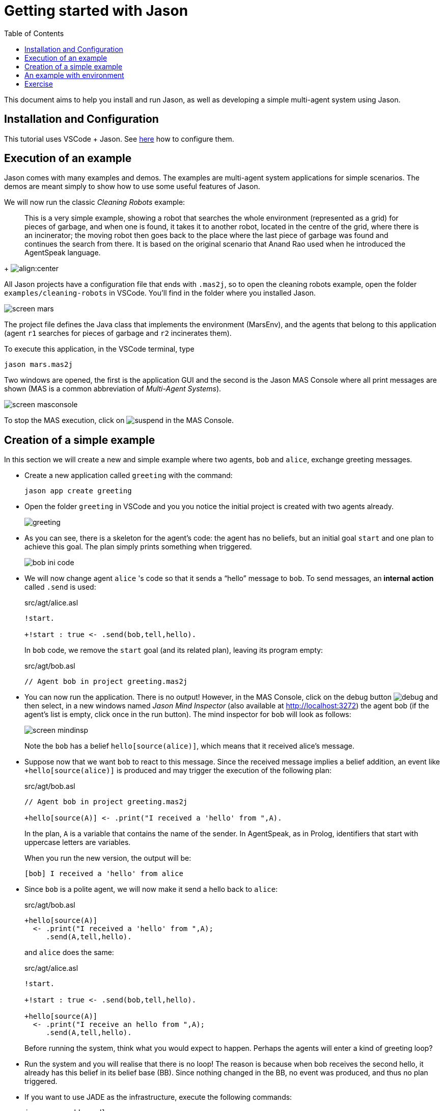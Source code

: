= Getting started with Jason
:toc: right
:source-highlighter: pygments
:pygments-style: jacamo
:pygments-linenums-mode: inline
:icons: font
:prewrap!:

This document aims to help you install and run Jason, as well as
developing a simple multi-agent system using Jason.


== Installation and Configuration

This tutorial uses VSCode + Jason. See xref:../vscode/readme.adoc[here] how to configure them.


== Execution of an example

Jason comes with many examples and demos. The examples are
multi-agent system applications for simple scenarios. The demos are
meant simply to show how to use some useful features of Jason. 

We will now run the classic _Cleaning Robots_ example:

[quote]
This is a very simple example, showing a robot that searches the
  whole environment (represented as a grid) for pieces of garbage, and
  when one is found, it takes it to another robot, located in the
  centre of the grid, where there is an incinerator; the moving robot
  then goes back to the place where the last piece of garbage was
  found and continues the search from there. It is based on the
  original scenario that Anand Rao used when he introduced the
  AgentSpeak language.
+
image:./figures/JasonEx-CR-ss1.png[align:center]


All Jason projects have a configuration file that ends with
  `.mas2j`, so to open the cleaning robots example, open the
  folder `examples/cleaning-robots` in VSCode. You'll find
  in the folder where you installed Jason.

image:./figures/screen-mars.png[]

The project file defines the Java
  class that implements the environment (MarsEnv), and the agents that
  belong to this application (agent `r1` searches for pieces of garbage and
  `r2` incinerates them).

To execute this application, in the VSCode terminal, type 

----
jason mars.mas2j
----

Two windows are opened, the
  first is the application GUI and the second is the Jason MAS
  Console where all print messages are shown (MAS is a common
  abbreviation of _Multi-Agent Systems_).

image:./figures/screen-masconsole.png[]

To stop the MAS execution, click
  on image:./figures/suspend.png[] in the MAS Console.

== Creation of a simple example

In this section we will create a new and simple example where two
agents, `bob` and `alice`, exchange greeting messages.

- Create a new application called `greeting` with the command:
+
----
jason app create greeting
----

- Open the folder `greeting` in VSCode and you you notice the initial project is created with two agents already. 
+
image:./figures/greeting.png[]


- As you can see, there is a skeleton for the agent's code: the
  agent has no beliefs, but an initial goal `start` and one
  plan to achieve this goal. The plan simply prints something when
  triggered.
+
image:./figures/bob-ini-code.png[]

- We will now change agent `alice` 's code so that it sends a "`hello`"
  message to `bob`. To send messages, an *internal action*
  called `.send` is used:
+
[source,jasonagent]
.src/agt/alice.asl
----
!start.

+!start : true <- .send(bob,tell,hello).
----
+
In `bob` code, we remove the `start` goal (and its
  related plan), leaving its program empty:
+
[source,jasonagent]
.src/agt/bob.asl
----
// Agent bob in project greeting.mas2j
----


- You can now run the application.  There is no output! However, in
  the MAS Console, click on the debug
  button image:./figures/debug.gif[] and then select, in a new
  windows named _Jason Mind Inspector_ (also available at http://localhost:3272) the agent bob (if the
  agent's list is empty, click once in the run button). The mind
  inspector for `bob` will look as follows:
+
image:./figures/screen-mindinsp.png[]
+
Note the `bob` has a belief `hello[source(alice)]`,
  which means that it received alice's message.

- Suppose now that we want `bob` to react to this
  message. Since the received message implies a belief addition, an
  event like `+hello[source(alice)]` is produced and may trigger
  the execution of the following plan:
+
[source,jasonagent]
.src/agt/bob.asl
----
// Agent bob in project greeting.mas2j

+hello[source(A)] <- .print("I received a 'hello' from ",A).
----
+
In the plan, `A` is a variable that contains the name of the
  sender. In AgentSpeak, as in Prolog, identifiers that start with
  uppercase letters are variables.
+
When you run the new version, the output will be:
+
----
[bob] I received a 'hello' from alice
----

- Since `bob` is a polite agent, we will now make it send a
  hello back to `alice`:
+
[source,jasonagent]
.src/agt/bob.asl
----
+hello[source(A)]
  <- .print("I received a 'hello' from ",A);
     .send(A,tell,hello).
----
+
and `alice` does the same:
+
[source,jasonagent]
.src/agt/alice.asl
----
!start.

+!start : true <- .send(bob,tell,hello).

+hello[source(A)]
  <- .print("I receive an hello from ",A);
     .send(A,tell,hello).
----
+
Before running the system, think what you would expect to happen.
  Perhaps the agents will enter a kind of greeting loop?

- Run the system and you will realise that there is no loop!  The
  reason is because when bob receives the second hello, it already has
  this belief in its belief base (BB). Since nothing changed in the
  BB, no event was produced, and thus no plan triggered.

- If you want to use JADE as the infrastructure, execute the following commands:
+
----
jason app add-gradle
./gradlew runJade
----


== An example with environment

In this section we will create a system where one agent will perform
one action in a simulated environment.

- In the previous application, add one agent called `liz` with the following code:
+
----
jason app add-agent liz
----
+ 
then edit the code of the agent to:
+
[source,jasonagent]
.src/agt/liz.asl
----
// Agent liz in project testeenv.mas2j

!start.

+!start : true <- burn.
----
+
The plan's body has only the action, `burn`. Action here is
  meant to an *environment action* (i.e., something that changes
  the state of the environment), and not internal actions (the ones
  which starts with a dot, or have a dot anywhere in their name).

- The implementation of the `burn` action is done in an environment
  class. The project has an initial implementation of the environment in `src/env/example/Env.java`.
+
A skeleton for this class is added by Jason. Change it to be
  exactly as follows:
+
[source,java]
.src/env/example/Env.java
----
package example;

import jason.asSyntax.*;
import jason.environment.*;
import java.util.logging.*;

public class Env extends Environment {

  private Logger logger = Logger.getLogger("testenv.mas2j."+Env.class.getName());

  /** Called before the MAS execution with the args informed in .mas2j */
  @Override
  public void init(String[] args) {    }

  @Override
  public boolean executeAction(String agName, Structure action) {
    if (action.getFunctor().equals("burn")) {
      addPercept(Literal.parseLiteral("fire"));
      return true;
    } else {
      logger.info("executing: "+action+", but not implemented!");
      return false;
    }
  }

  /** Called before the end of MAS execution */
  @Override
  public void stop() {
    super.stop();
  }
}
----
+

When an agent attempts to execute an environment action, the method
  `executeAction` of this class is executed. In this
  implementation, if the action `burn` is executed, a new
  percept `fire` becomes available to all agents.

- Agent `liz` can now react to the perception of fire:
+
[source,jasonagent]
----
!start.

+!start : true <- burn.

+fire <- run.
----
+
(The implementation of the run action is left as an exercise.)

== Exercise

Imagine a very simple environment formed by 4 locations (identified by 1, 2, 3,
and 4) as in the figure below:

image:./figures/ambiente.png[]

A vacuum-cleaner robot should be programmed in AgentSpeak to maintain
the environment clean. The available actions for the robot are:

- `suck`: remove dirt at the robot's position;
- `left`: move the left;
- `right`: move to right;
- `up`: move up;
- `down`: move down.

To help the robot decide what action to take, the following percepts
are given:

- `dirty`: the robot is in a dirty location;
- `clean`: the robot is in a clean location;
- `pos(X)`: the location of the robot is X (0 < X < 5).

The following diagram, using the Prometheus notation, illustrates the
interactions between the robot and the environment.

image:./figures/overview.png[]

An implementation of the environment class is available
link:./VacuumCleaning-1.zip[here].


*Some tips*

You can start programming your agent by thinking about how it should
react to the available perception. For instance, what it should do
when it perceives "dirty"? The action "suck", of course! In AgentSpeak,
we program this reaction by means of a plan as follows:

[source,jasonagent]
----
+dirty <- suck. // when dirty is perceived, do the action suck
----

So, an initial and very reactive agent can simply react to every
perception and be programmed as shown below (replace "someaction" for
the action you think is the most suitable, you might also want to
remove some of the plans):

[source,jasonagent]
----
+dirty  <- someaction.
+clean  <- someaction.
+pos(1) <- someaction.
+pos(2) <- someaction.
+pos(3) <- someaction.
+pos(4) <- someaction.
----

Since all perception is also included in the belief base, they can
also be used to select the right plan, as in the following example:

[source,jasonagent]
----
+pos(1) : clean <- someaction.   // whenever I perceive I'm in pos(1) and
                                 // I believe that my position is clean,
                                 // do some action.
----

You will soon realise that this reactive approach has some limitation
in defining a good behaviour for our vacuum cleaner. In fact, this agent
should be defined has having *goals*, in particular, a persistent
goal of maintaining the house clean. The easiest way to define a
persistent goal is by a recursive plan; for example, the code below
implements the persistent goal (represented by p) of printing out "a":

[source,jasonagent]
----
!p.                   // initial goal
+!p <- .print(a); !p. // to achieve the goal p, print "a"
                      // and after has p as a new goal.
----

Some comments on possible solutions for this exercise are available
link:./exercise-answers.txt[here].
//  send an email to mailto:jason.developers@gmail.com[] asking for the username and password required to download this file)

This document has shown a very limited range of Jason's features; the
next section contains references where you can find further
information.
